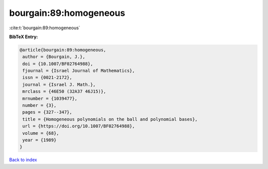 bourgain:89:homogeneous
=======================

:cite:t:`bourgain:89:homogeneous`

**BibTeX Entry:**

.. code-block:: bibtex

   @article{bourgain:89:homogeneous,
    author = {Bourgain, J.},
    doi = {10.1007/BF02764988},
    fjournal = {Israel Journal of Mathematics},
    issn = {0021-2172},
    journal = {Israel J. Math.},
    mrclass = {46E50 (32A37 46J15)},
    mrnumber = {1039477},
    number = {3},
    pages = {327--347},
    title = {Homogeneous polynomials on the ball and polynomial bases},
    url = {https://doi.org/10.1007/BF02764988},
    volume = {68},
    year = {1989}
   }

`Back to index <../By-Cite-Keys.rst>`_
